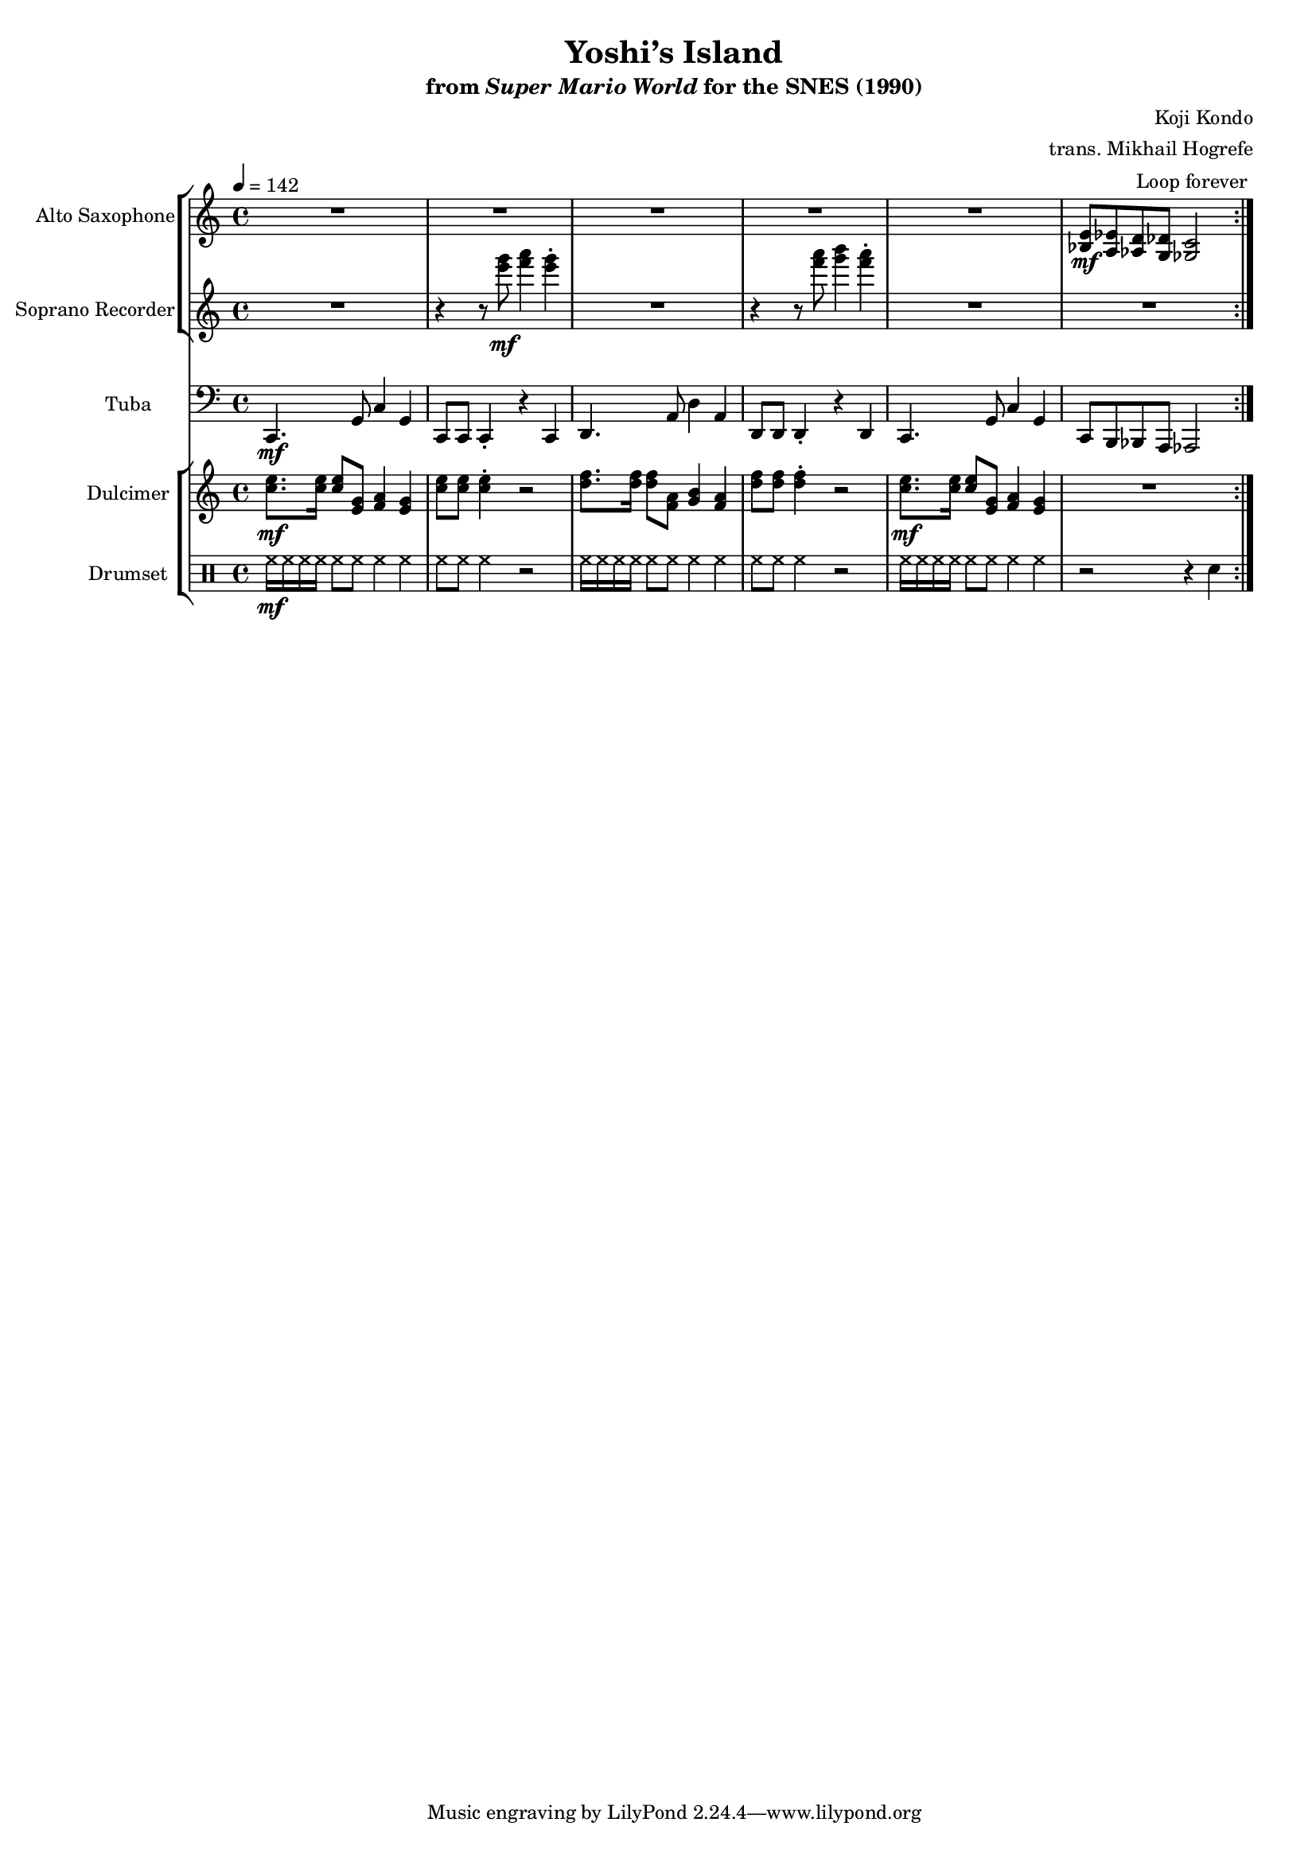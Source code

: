 \version "2.22.0"
#(set-global-staff-size 16)

\paper {
  left-margin = 0.6\in
}

\book {
    \header {
        title = "Yoshi’s Island"
        subtitle = \markup { "from" {\italic "Super Mario World"} "for the SNES (1990)" }
        composer = "Koji Kondo"
        arranger = "trans. Mikhail Hogrefe"
    }

    \score {
        {
            <<
                \new StaffGroup <<
                    \new Staff \relative c' {                 
                        \set Staff.instrumentName = "Alto Saxophone"
                        \set Staff.shortInstrumentName = "A. Sax."  
\key c \major
\tempo 4 = 142
                            \repeat volta 2 {
R1*5
<bes e>8\mf <a ees'> <aes d> <g des'> <ges c>2 |
                            }
\once \override Score.RehearsalMark.self-alignment-X = #RIGHT
\mark \markup { \fontsize #-2 "Loop forever" }
                    }

                    \new Staff \relative c''' {                 
                        \set Staff.instrumentName = "Soprano Recorder"
                        \set Staff.shortInstrumentName = "S. Rec."  
\key c \major
R1 |
r4 r8 <e g>\mf <f a>4 <e g>-. |
R1 |
r4 r8 <f a> <g b>4 <f a>-. |
R1*2
                    }
                >>

                \new Staff \relative c, {                 
                    \set Staff.instrumentName = "Tuba"
                    \set Staff.shortInstrumentName = "Tba."  
\key c \major
\clef bass
c4.\mf g'8 c4 g |
c,8 c c4-. r c |
d4. a'8 d4 a |
d,8 d d4-. r d |
c4. g'8 c4 g |
c,8 b bes a aes2 |
                }

                \new StaffGroup <<
                    \new Staff \relative c'' {                 
                        \set Staff.instrumentName = "Dulcimer"
                        \set Staff.shortInstrumentName = "Dlc."  
\key c \major
<c e>8.\mf 16 8 <e, g> <f a>4 <e g> |
<c' e>8 8 4-. r2 |
<d f>8. 16 8 <f, a> <g b>4 <f a> | |
<d' f>8 8 4-. r2 |
<c e>8.\mf 16 8 <e, g> <f a>4 <e g> |
R1 |
                    }

                    \new DrumStaff {
                        \drummode {
                            \set Staff.instrumentName="Drumset"
                            \set Staff.shortInstrumentName="D. Set"
hh16\mf hh hh hh hh8 hh hh4 hh |
hh8 hh hh4 r2 |
hh16 hh hh hh hh8 hh hh4 hh |
hh8 hh hh4 r2 |
hh16 hh hh hh hh8 hh hh4 hh |
r2 r4 sn |
                        }
                    }
                >>
            >>
        }
        \layout {
            \context {
                \Staff
                \RemoveEmptyStaves
            }
            \context {
                \DrumStaff
                \RemoveEmptyStaves
            }
        }
    }
}
